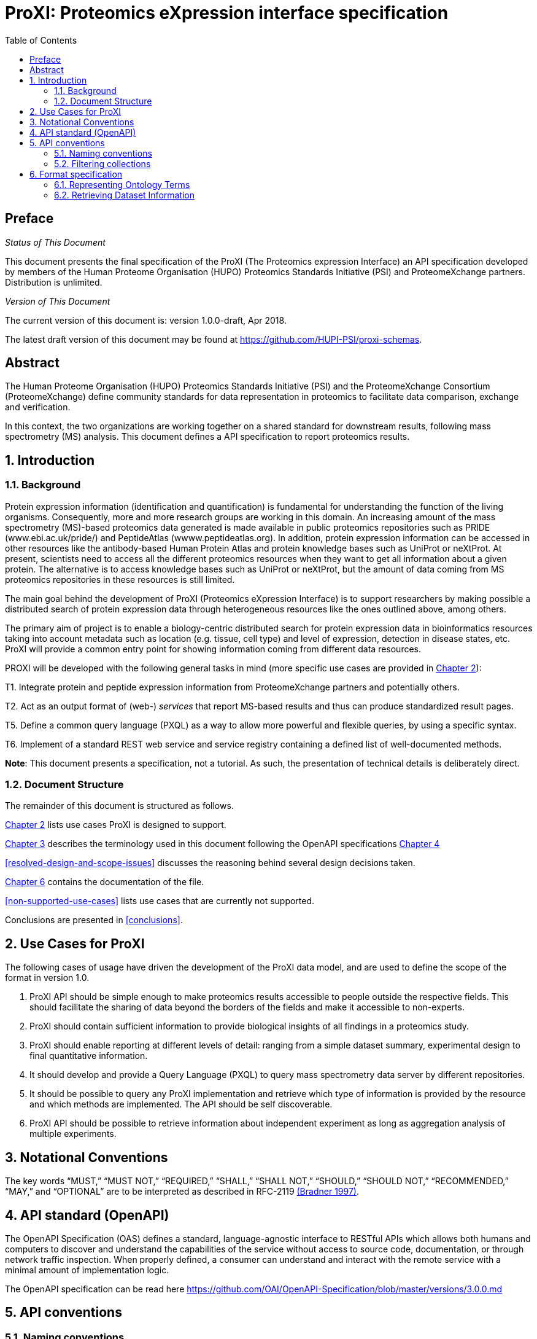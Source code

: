 = ProXI: Proteomics eXpression interface specification
:sectnums:
:toc: left
:doctype: book
//only works on some backends, not HTML
:showcomments:
//use style like Section 1 when referencing within the document.
:xrefstyle: short
:figure-caption: Figure
:pdf-page-size: A4

//GitHub specific settings
ifdef::env-github[]
:tip-caption: :bulb:
:note-caption: :information_source:
:important-caption: :heavy_exclamation_mark:
:caution-caption: :fire:
:warning-caption: :warning:
endif::[]

//disable section numbering
:!sectnums:
[preface]
== Preface
_Status of This Document_

This document presents the final specification of the ProXI (The Proteomics expression Interface)
an API specification developed by members of the Human Proteome Organisation (HUPO)
Proteomics Standards Initiative (PSI) and ProteomeXchange partners. Distribution is unlimited.

_Version of This Document_

The current version of this document is: version 1.0.0-draft, Apr 2018.

The latest draft version of this document may be found at
https://github.com/HUPI-PSI/proxi-schemas.

[abstract]
[[abstract]]
== Abstract

The Human Proteome Organisation (HUPO) Proteomics Standards Initiative (PSI)
and the ProteomeXchange Consortium (ProteomeXchange) define community standards
for data representation in proteomics to facilitate data comparison, exchange
and verification.

In this context, the two organizations are working together on a shared standard
for downstream results, following mass spectrometry (MS) analysis. This document
defines a API specification to report proteomics results.

//reenable section numbering
:sectnums:
[[introduction]]
== Introduction

[[background]]
=== Background

Protein expression information (identification and quantification) is fundamental for understanding the function of the living organisms. Consequently, more and more research groups are working in this domain. An increasing amount of the mass spectrometry (MS)-based proteomics data generated is made available in public proteomics repositories such as PRIDE (www.ebi.ac.uk/pride/) and PeptideAtlas (wwww.peptideatlas.org). In addition, protein expression information can be accessed in other resources like the antibody-based Human Protein Atlas  and protein knowledge bases such as UniProt or neXtProt. At present, scientists need to access all the different proteomics resources when they want to get all information about a given protein. The alternative is to access knowledge bases such as UniProt or neXtProt, but the amount of data coming from MS proteomics repositories in these resources is still limited.

The main goal behind the development of ProXI (Proteomics eXpression Interface) is to support researchers by making possible a distributed search of protein expression data through heterogeneous resources like the ones outlined above, among others.

The primary aim of project is to enable a biology-centric distributed search for protein expression data in bioinformatics resources taking into account metadata such as location (e.g. tissue, cell type) and level of expression, detection in disease states, etc. ProXI will provide a common entry point for showing information coming from different data resources.

PROXI will be developed with the following general tasks in mind (more specific use cases are provided in <<use-cases-for-proxi>>):

T1. Integrate protein and peptide expression information from ProteomeXchange partners and potentially others.

T2. Act as an output format of (web-) _services_ that report MS-based results and thus can produce standardized result pages.

T5. Define a common query language (PXQL) as a way to allow more powerful and flexible queries, by using a specific syntax.

T6. Implement of a standard REST web service and service registry containing a defined list of well-documented methods.


**Note**: This document presents a specification, not a tutorial. As such, the presentation of technical details is deliberately direct.


[[document-structure]]
=== Document Structure

The remainder of this document is structured as follows.

<<use-cases-for-proxi>> lists use cases ProXI is designed to support.

<<notational-conventions>> describes the terminology used in this document following the OpenAPI specifications <<api-standard-openapi>>

<<resolved-design-and-scope-issues>> discusses the reasoning behind several design decisions taken.

<<format-specification>> contains the documentation of the file.

<<non-supported-use-cases>> lists use cases that are currently not supported.

Conclusions are presented in <<conclusions>>.

[[use-cases-for-proxi]]
== Use Cases for ProXI

The following cases of usage have driven the development of the ProXI data model,
and are used to define the scope of the format in version 1.0.

1. ProXI API should be simple enough to make proteomics results accessible to people outside the respective fields. This should facilitate the sharing of
data beyond the borders of the fields and make it accessible to non-experts.

2. ProXI should contain sufficient information to provide biological insights of all findings in a proteomics study.

3. ProXI should enable reporting at different levels of detail: ranging from a simple dataset summary, experimental design to final quantitative information.

4. It should develop and provide a Query Language (PXQL) to query mass spectrometry data server by different repositories.

4. It should be possible to query any ProXI implementation and retrieve which type of information is provided by the
resource and which methods are implemented. The API should be self discoverable.

5. ProXI API should be possible to retrieve information about independent experiment as long as aggregation analysis of multiple experiments.

[[notational-conventions]]
== Notational Conventions

The key words “MUST,” “MUST NOT,” “REQUIRED,” “SHALL,” “SHALL NOT,” “SHOULD,” “SHOULD NOT,” “RECOMMENDED,”
“MAY,” and “OPTIONAL” are to be interpreted as described in RFC-2119 <<bradner-1997, (Bradner 1997)>>.

[[api-standard-openapi]]
== API standard (OpenAPI)

The OpenAPI Specification (OAS) defines a standard, language-agnostic interface to RESTful APIs which allows both humans and computers to discover and understand the
capabilities of the service without access to source code, documentation, or through network traffic inspection. When properly defined, a consumer can understand and
interact with the remote service with a minimal amount of implementation logic.

The OpenAPI specification can be read here https://github.com/OAI/OpenAPI-Specification/blob/master/versions/3.0.0.md


[[naming-notation-conventions]]
== API conventions

=== Naming conventions

1. A **resource** SHOULD be represented as a collection. For example, “datasets” is a collection of datasets where we can identify a single “dataset” using the
resource URI “/datasets/{accession}”.

2. MUST NOT use trailing forward slash (/) in URIs:

```
  http://www.ebi.ac.uk/pride/archive/proxi/v1/datasets/
  http://www.ebi.ac.uk/pride/archive/proxi/v1/datasets 	  // This is much better version
```

3. MUST NOT use underscores ( _ ), instead use ( - ):

It’s possible to use an underscore in place of hyphen to be used as separator – But depending on the application’s font,
it’s possible that the underscore (_) character can either get partially obscured or completely hidden in some browsers
or screens.

```
http://www.ebi.ac.uk/pride/archive/proxi/v1/datasets/PXD000001/proteins/QPR001/peptides-scores   //More readable
http://www.ebi.ac.uk/pride/archive/proxi/v1/datasets/PXD000001/proteins/QPR001/peptides_scores  //More error prone
```

4. SHOULD NOT Use uppercase letters in URIs:

When convenient, lowercase letters should be consistently preferred in URI paths.
**RFC 3986** defines URIs as case-sensitive except for the scheme and host components. e.g.

```
http://www.ebi.ac.uk/pride/archive/proxi/v1/datasets/PXD000001        // Better representation
http://www.ebi.ac.uk/pride/archive/proxi/v1/Datasets/PXD000001
```

5. MUST NOT use file extensions

File extensions look bad and do not add any advantage. Removing them decrease the
length of URIs as well. No reason to keep them.

```
http://www.ebi.ac.uk/pride/archive/proxi/v1/datasets/PXD000001.json
http://www.ebi.ac.uk/pride/archive/proxi/v1/datasets/PXD000001	      // This is correct URI
```

6. MUST NOT use CRUD function names in URIs

URIs MUST NOT be used to indicate that a CRUD function is performed.
URIs should be used to uniquely identify resources and not any action upon them.
HTTP request methods (headers) should be used to indicate which CRUD function is performed.

```
http://www.ebi.ac.uk/pride/archive/proxi/v1/datasets                         //Get all datasets
http://www.ebi.ac.uk/pride/archive/proxi/v1/datasets/{accession}             //Get datasets for given Accession
```

[[filtering-collections]]
=== Filtering collections

7. We RECOMMENDED to use query component to filter URI collection

Many times, you will come across requirements where you will need a collection of resources sorted,
filtered or limited based on some certain resource attribute.

For this, do not create new APIs – rather enable sorting, filtering and pagination capabilities in resource
collection API and pass the input parameters as query parameters:

```
http://www.ebi.ac.uk/pride/archive/proxi/v1/datasets?species=Human
```

[[compact-full-objects]]
==== Compact vs Full Object versions

8. We RECOMMENDED the use of **Compact** version of an object as default behavior for collections end-points.

Each object in the API MUST provide two flavours (Compact or Full). The **Compact** version of an object will be used when retrieve collections of the Object, for example:

```
http://www.ebi.ac.uk/pride/archive/proxi/v1/datasets
```

The Compact version will contains all the mandatory attributes for an Object. When designing each Data Object, mandatory fields should be the Minimum Information requeried to identified the object.

[[format-specification]]
== Format specification

[[ontology-cv-term]]
=== Representing Ontology Terms

Each object in **ProXI** API will be heavy represented using controlled vocabulary (CV) terms (https://www.ebi.ac.uk/ols/index). An ontology term will be represent by a cvLabel (name of the Ontology database), accession (accession of the  Term in the Ontology database), name (name of the Term in the Ontology database), value (value of the a parametrized Term).

```json

{
   cvLabel: "PSI-MS",
   accession: "MS:1000449",
   name: "LTQ Orbitrap"
}

```

The **cvLabel** and **name** MUST be provided, the **cvLabel** is RECOMMENDED and **value** is OPTIONAL.


=== Retrieving Dataset Information


==== Dataset Object schema

A ProteomeXchange dataset contains the minimum metadata to describe a Proteomics experiments (http://www.proteomexchange.org/docs/guidelines_px.pdf). The ProXI dataset endpoint will retrive all the datasets from ProteomeXchange members including datasets after ProteomeXchange creation (PXD0000001) or internal datasets (MSVnnn - MassIVE or PRD000001 - PRIDE or PAe00002 - PeptideAtlas).

The	philosophy behind the design of **Dataset** schema is to keep it as flexible as possible with an overall structure based on the heavy use of controlled vocabulary (CV) terms <<ontology-cv-term>>.

This is the list of elements in the schema:

- _Dataset_: This is the root element with mandatory attributes.

- _accession_ (**required**): The unique accession of the dataset in the resource (e.g. PXD008339).

- _title_ (**required**): The title of the dataset (e.g. Characterisation of proteome of a novel Escherichia coli strain exhibiting mucoviscous phenotype.)

- _summary_: Description of the dataset (e.g. Protein expression by E. coli 26561 during the late-exponential phase of cultures under anaerobic conditions was examined. E. coli 26561 is a multidrug resistant (MDR) and shows an unusual hyper-mucoviscous phenotype. Resistance includes ESBL (CTX-M-14) and proteome was determined with and without exposure to sub-MIC concentrations of the 3rd generation cephalosporin ceftazidime.)

- _species_ (**required**): Contains information about the species included in the dataset as Ontology Terms.

```json
[
  {
    cvLabel:"MS",
    accession:"MS:1001469",
    name:"taxonomy: scientific name",
    value:"Escherichia coli"
  },
  {
    cvLabel:"MS",
    accession:"MS:1001467",
    name:"taxonomy: NCBI TaxID",
    value:"562"
  }
]
```

- _instruments_ (**required**): Element holding the overall information about the instrumentation used in the generation of the data as Ontology Terms.

```json
[
  {
    cvLabel:"MS",
    accession:"MS:1002732",
    name:"Orbitrap Fusion Lumos"
  }
]
```
**Note**: The previous example contains an Ontology Term whihout **value**. Please check the <<ontology-cv-term>> for a full description of Ontology Terms Objects.

- _contacts_ (**required**): Information about	the	researchers	involved in	the	generation	and	submission	of the dataset. Each Contact will be a list of Ontology terms including name of the contact, email, affiliation or role (lab head).

```json
[
 {
   [
    {
      cvLabel: "MS",
      accession: "MS:1000586",
      name: "contact name",
      value: "Yasset Perez-Riverol"
    },
    {
      cvLabel: "MS",
      accession: "MS:1000589",
      name: "contact email",
      value: "yperez@ebi.ac.uk"
    },
    {
      cvLabel: "MS",
      accession:"MS:1002037"
      name:"dataset submitter"
     }
   ]
 },
 {
 [
     {
       cvLabel: "MS",
       accession: "MS:1000586",
       name: "contact name",
       value: "Eric Deutch"
     },
     {
       cvLabel: "MS",
       accession: "MS:1000589",
       name: "contact email",
       value: "edeutch@systembiology.org"
     },
     {
       cvLabel: "MS",
       accession:"MS:1002037"
       name:"Head Lab"
      }
    ]
 }
]
```

- _publications_ (**required**): The list of publications that the dataset has	generated.

```json
[
 {
  [
   {
    cvLabel: "MS",
    accession: "MS:1000879",
    name: "PubMed identifier",
    value: "29315472"
   },
   {
     cvLabel: "PRIDE",
     accession: "PRIDE:0000400",
     name: "Reference",
     value: "Mokart D, Saillard C, Zemmour C, Bisbal M, Sannini A, Chow-Chine L, Brun JP, Faucher M, Boher JM, Toiron Y, Chabannon C, Borg JP, Gonçalves A, Camoin L. Early prognostic factors in septic shock cancer patients: a prospective study with a proteomic approach. Acta Anaesthesiol Scand. 2018 62(4):493-503"
   }
  ]
 }
]


```
- _modifications_: All protein modifications (natural and artificial) are listed in this record (specified as Ontology terms).

```json
[
  {
   cvLabel:"MOD",
   accession:"MOD:00696",
   name:"phosphorylated residue"
  }
]
```

**Note**: If a dataset does not contain any modifications,	it is also explicitly announced here with a	specific CV term.


- _keywords_: One or more CV terms that define a list of keywords that may be attributed to the dataset.

```json
[
  {
   cvLabel:"MS",
   accession:"MS:1001925",
   name:"submitter keyword",
   value: "Escherichia coli, mucoviscous, anaerobic, antibiotic, MIC, ceftazidime, TMT, shotgun, quantification"
  },
  {
   cvLabel:"MS",
   accession:"MS:1001926",
   name="curator keyword",
   value:"Biological"
  }
]

```

- _datasetLink_: List of links	that will allow access to the data. Different links may be used for different ways of accessing the data (for example FTP download or repository web link) or for different repositories hosting the same data.

```json
[
       {
         cvLabel:"PRIDE",
         accession:"PRIDE:0000411",
         name: "Dataset FTP location",
         value: "ftp://ftp.pride.ebi.ac.uk/pride/data/archive/2018/08/PXD008339"
        }
        {
         cvLabel:"MS",
         accession:"MS:1001930",
         name:"PRIDE project URI",
         value:"http://www.ebi.ac.uk/pride/archive/projects/PXD008339"
        }
]
```

- _dataFiles_: Optional element to provide individual links to all the submitted files (mass spectrometer output files,	search engine	output	files, etc) belonging to the dataset.

```json
[
  {
   cvLabel:"PRIDE",
   accession:"PRIDE:0000404",
   name:"Associated raw file URI",
   value:"ftp://ftp.pride.ebi.ac.uk/pride/data/archive/2018/08/PXD008339/2781_Phos_1.raw"
  },
  {
   cvLabel:"PRIDE",
   accession:"PRIDE:0000404",
   name:"Associated raw file URI",
   value:"ftp://ftp.pride.ebi.ac.uk/pride/data/archive/2018/08/PXD008339/2781_Phos_2.raw"
  }
]

```


==== Dataset API entry point

Retrieving datasets will be performed using the **datasets** entry point:

```
http://www.ebi.ac.uk/pride/archive/proxy/v1/datasets

```

This entry point will retrieve a collection of datasets from the specific resources. Each collection in ProXI can be filter to refine the collection objects using the datasets properties (see <<filtering-collections>>).


